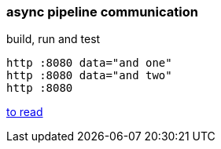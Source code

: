 
//tag::content[]

=== async pipeline communication

.build, run and test
[source,bash]
----
http :8080 data="and one"
http :8080 data="and two"
http :8080
----

//end::content[]

link:https://dzone.com/refcardz/getting-started-with-spring-boot-and-microservices?chapter=5[to read]
